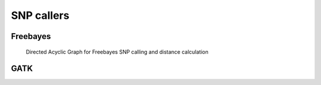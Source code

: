 .. _snp_callers:

===========
SNP callers
===========

.. _freebayes:


Freebayes
=========
.. _freebayes_dag:

.. figure:: freebayes_dag.svg

   Directed Acyclic Graph for Freebayes SNP calling and distance calculation
	    
.. _gatk:


GATK
====
